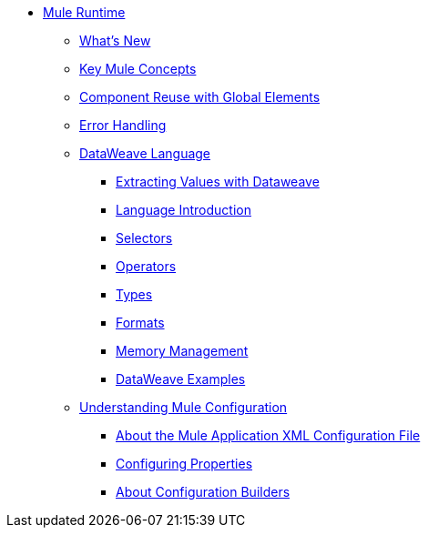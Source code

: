 // Mule User Guide 4 TOC

* link:/mule-user-guide/v/4.0/index[Mule Runtime]
** link:/mule-user-guide/v/4.0/mule-runtime-updates[What's New]
** link:/mule-user-guide/v/4.0/mule-concepts[Key Mule Concepts]
** link:/mule-user-guide/v/4.0/global-elements[Component Reuse with Global Elements]
** link:/mule-user-guide/v/4.0/error-handling[Error Handling]
** link:/mule-user-guide/v/4.0/dataweave[DataWeave Language]
*** link:/mule-user-guide/v/4.0/dataweave-for-extracting-values[Extracting Values with Dataweave]
*** link:/mule-user-guide/v/4.0/dataweave-language-introduction[Language Introduction]
*** link:/mule-user-guide/v/4.0/dataweave-selectors[Selectors]
*** link:/mule-user-guide/v/4.0/dataweave-operators[Operators]
*** link:/mule-user-guide/v/4.0/dataweave-types[Types]
*** link:/mule-user-guide/v/4.0/dataweave-formats[Formats]
*** link:/mule-user-guide/v/4.0/dataweave-memory-management[Memory Management]
*** link:/mule-user-guide/v/4.0/dataweave-examples[DataWeave Examples]
** link:/mule-user-guide/v/4.0/understanding-mule-configuration[Understanding Mule Configuration]
*** link:/mule-user-guide/v/4.0/about-the-xml-configuration-file[About the Mule Application XML Configuration File]
*** link:/mule-user-guide/v/4.0/configuring-properties[Configuring Properties]
*** link:/mule-user-guide/v/4.0/about-configuration-builders[About Configuration Builders]
////
Mule Event
Mule Message
Message Payload
Message Attributes
Variables
////
//** link:/mule-user-guide/v/4.0/using-flows-for-service-orchestration[Flows]
////
About the Mule Flow
Component
Event Source
Event Processor
Operation
Module and Configurations
Scope
Router
Transformer////
